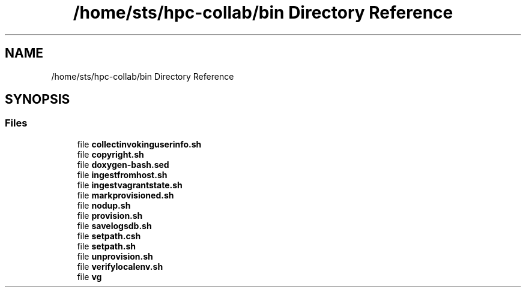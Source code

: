 .TH "/home/sts/hpc-collab/bin Directory Reference" 3 "Wed Apr 15 2020" "HPC Collaboratory" \" -*- nroff -*-
.ad l
.nh
.SH NAME
/home/sts/hpc-collab/bin Directory Reference
.SH SYNOPSIS
.br
.PP
.SS "Files"

.in +1c
.ti -1c
.RI "file \fBcollectinvokinguserinfo\&.sh\fP"
.br
.ti -1c
.RI "file \fBcopyright\&.sh\fP"
.br
.ti -1c
.RI "file \fBdoxygen\-bash\&.sed\fP"
.br
.ti -1c
.RI "file \fBingestfromhost\&.sh\fP"
.br
.ti -1c
.RI "file \fBingestvagrantstate\&.sh\fP"
.br
.ti -1c
.RI "file \fBmarkprovisioned\&.sh\fP"
.br
.ti -1c
.RI "file \fBnodup\&.sh\fP"
.br
.ti -1c
.RI "file \fBprovision\&.sh\fP"
.br
.ti -1c
.RI "file \fBsavelogsdb\&.sh\fP"
.br
.ti -1c
.RI "file \fBsetpath\&.csh\fP"
.br
.ti -1c
.RI "file \fBsetpath\&.sh\fP"
.br
.ti -1c
.RI "file \fBunprovision\&.sh\fP"
.br
.ti -1c
.RI "file \fBverifylocalenv\&.sh\fP"
.br
.ti -1c
.RI "file \fBvg\fP"
.br
.in -1c
